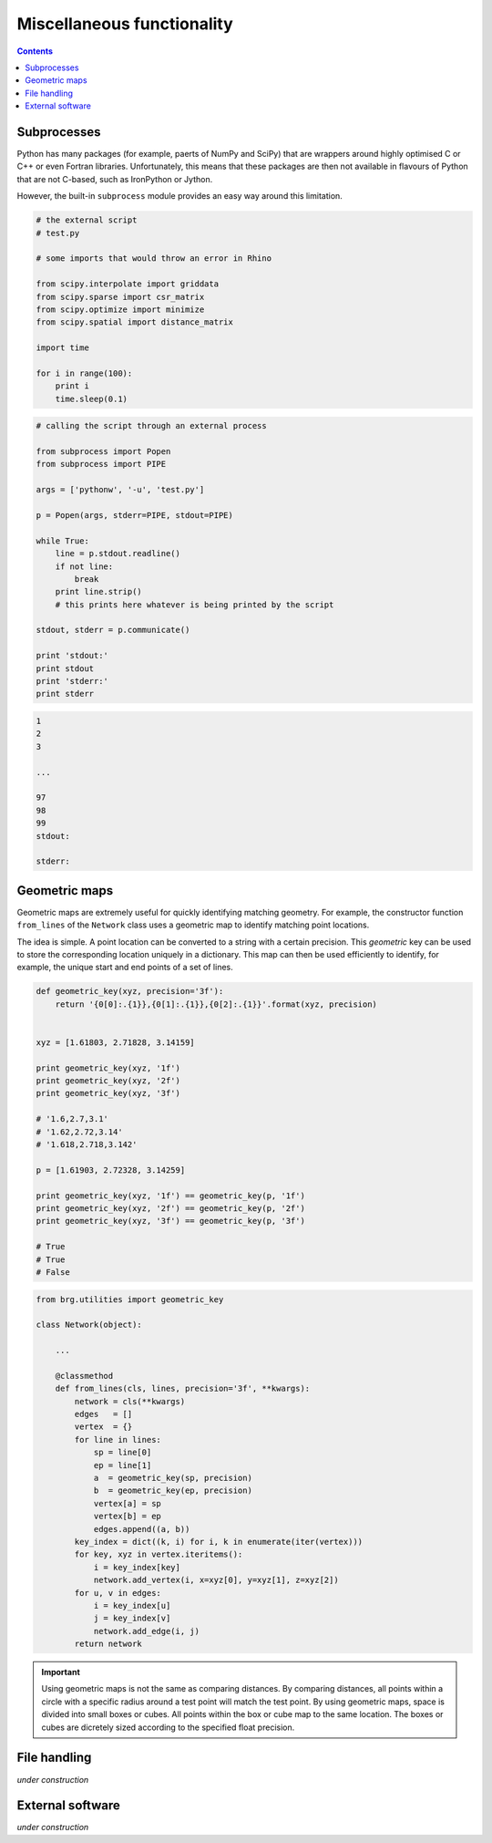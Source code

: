 .. _miscellaneous:

********************************************************************************
Miscellaneous functionality
********************************************************************************

.. contents::


Subprocesses
============

Python has many packages (for example, paerts of NumPy and SciPy) that are wrappers
around highly optimised C or C++ or even Fortran libraries. Unfortunately, this
means that these packages are then not available in flavours of Python that are
not C-based, such as IronPython or Jython.

However, the built-in ``subprocess`` module provides an easy way around this
limitation.


.. code-block:: python

    # the external script
    # test.py

    # some imports that would throw an error in Rhino

    from scipy.interpolate import griddata
    from scipy.sparse import csr_matrix
    from scipy.optimize import minimize
    from scipy.spatial import distance_matrix

    import time

    for i in range(100):
        print i
        time.sleep(0.1)


.. code-block:: python

    # calling the script through an external process

    from subprocess import Popen
    from subprocess import PIPE

    args = ['pythonw', '-u', 'test.py']

    p = Popen(args, stderr=PIPE, stdout=PIPE)

    while True:
        line = p.stdout.readline()
        if not line:
            break
        print line.strip()
        # this prints here whatever is being printed by the script

    stdout, stderr = p.communicate()

    print 'stdout:'
    print stdout
    print 'stderr:'
    print stderr


.. code-block:: python

    1
    2
    3
    
    ...

    97
    98
    99
    stdout:

    stderr:



.. seealso::

    * :mod:`brg.utilities.scripts`
    * :mod:`brg.utilities.xfunc`
    * :mod:`brg.utilities.xfuncio`
    * :mod:`brg_rhino.utilities.scripts`


Geometric maps
==============

Geometric maps are extremely useful for quickly identifying matching geometry.
For example, the constructor function ``from_lines`` of the ``Network`` class
uses a geometric map to identify matching point locations.

The idea is simple. A point location can be converted to a string with a certain
precision. This *geometric* key can be used to store the corresponding location
uniquely in a dictionary. This map can then be used efficiently to identify, for
example, the unique start and end points of a set of lines.


.. code-block:: python

    def geometric_key(xyz, precision='3f'):
        return '{0[0]:.{1}},{0[1]:.{1}},{0[2]:.{1}}'.format(xyz, precision)


    xyz = [1.61803, 2.71828, 3.14159]

    print geometric_key(xyz, '1f')
    print geometric_key(xyz, '2f')
    print geometric_key(xyz, '3f')

    # '1.6,2.7,3.1'
    # '1.62,2.72,3.14'
    # '1.618,2.718,3.142'

    p = [1.61903, 2.72328, 3.14259]

    print geometric_key(xyz, '1f') == geometric_key(p, '1f')
    print geometric_key(xyz, '2f') == geometric_key(p, '2f')
    print geometric_key(xyz, '3f') == geometric_key(p, '3f')

    # True
    # True
    # False


.. code-block:: python

    from brg.utilities import geometric_key

    class Network(object):

        ...

        @classmethod
        def from_lines(cls, lines, precision='3f', **kwargs):
            network = cls(**kwargs)
            edges   = []
            vertex  = {}
            for line in lines:
                sp = line[0]
                ep = line[1]
                a  = geometric_key(sp, precision)
                b  = geometric_key(ep, precision)
                vertex[a] = sp
                vertex[b] = ep
                edges.append((a, b))
            key_index = dict((k, i) for i, k in enumerate(iter(vertex)))
            for key, xyz in vertex.iteritems():
                i = key_index[key]
                network.add_vertex(i, x=xyz[0], y=xyz[1], z=xyz[2])
            for u, v in edges:
                i = key_index[u]
                j = key_index[v]
                network.add_edge(i, j)
            return network


.. important::
    
    Using geometric maps is not the same as comparing distances. By comparing
    distances, all points within a circle with a specific radius around a test
    point will match the test point. By using geometric maps, space is divided 
    into small boxes or cubes. All points within the box or cube map to the same
    location. The boxes or cubes are dicretely sized according to the specified
    float precision.


.. seealso::

    * :func:`brg.utilities.geometric_key`
    * :class:`brg.datastructures.network.Network`


File handling
=============

*under* *construction*


External software
=================

*under* *construction*

